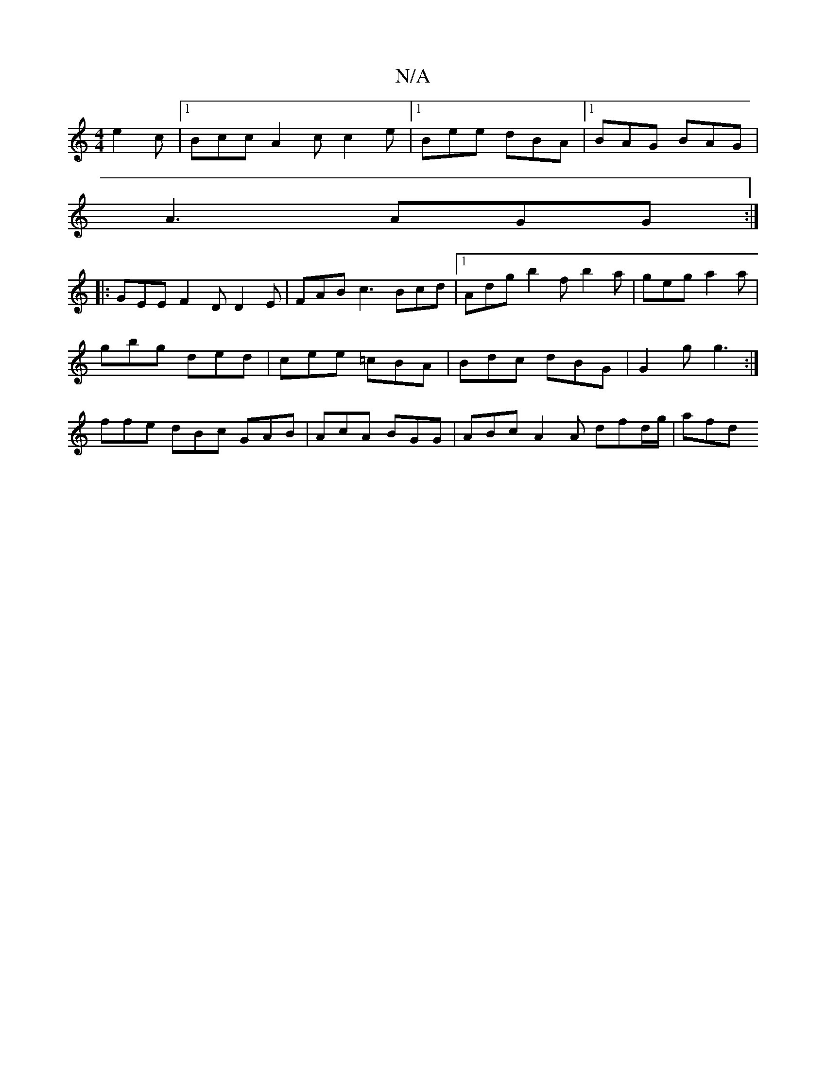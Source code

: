 X:1
T:N/A
M:4/4
R:N/A
K:Cmajor
 e2 c |1 Bcc A2c c2e |1 Bee dBA |1 BAG BAG |
A3 AGG :|
|: GEE F2 D D2E | FAB c3 Bcd |1 Adg b2f b2a | geg a2 a |
gbg ded | cee =cBA | Bdc dBG | G2 g g3 :|
ffe dBc GAB | AcA BGG | ABc A2 = A dfd/g/ |afd
